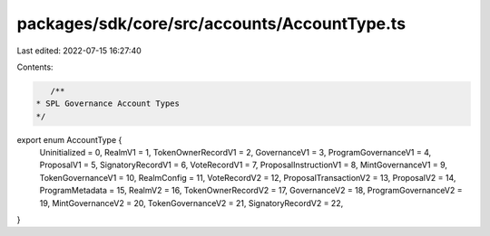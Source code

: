 packages/sdk/core/src/accounts/AccountType.ts
=============================================

Last edited: 2022-07-15 16:27:40

Contents:

.. code-block:: ts

    /**
 * SPL Governance Account Types
 */
export enum AccountType {
  Uninitialized = 0,
  RealmV1 = 1,
  TokenOwnerRecordV1 = 2,
  GovernanceV1 = 3,
  ProgramGovernanceV1 = 4,
  ProposalV1 = 5,
  SignatoryRecordV1 = 6,
  VoteRecordV1 = 7,
  ProposalInstructionV1 = 8,
  MintGovernanceV1 = 9,
  TokenGovernanceV1 = 10,
  RealmConfig = 11,
  VoteRecordV2 = 12,
  ProposalTransactionV2 = 13,
  ProposalV2 = 14,
  ProgramMetadata = 15,
  RealmV2 = 16,
  TokenOwnerRecordV2 = 17,
  GovernanceV2 = 18,
  ProgramGovernanceV2 = 19,
  MintGovernanceV2 = 20,
  TokenGovernanceV2 = 21,
  SignatoryRecordV2 = 22,
}


